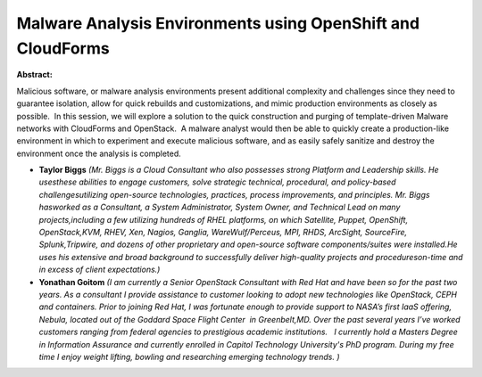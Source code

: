 Malware Analysis Environments using OpenShift and CloudForms
~~~~~~~~~~~~~~~~~~~~~~~~~~~~~~~~~~~~~~~~~~~~~~~~~~~~~~~~~~~~

**Abstract:**

Malicious software, or malware analysis environments present additional complexity and challenges since they need to guarantee isolation, allow for quick rebuilds and customizations, and mimic production environments as closely as possible.  In this session, we will explore a solution to the quick construction and purging of template-driven Malware networks with CloudForms and OpenStack.  A malware analyst would then be able to quickly create a production-like environment in which to experiment and execute malicious software, and as easily safely sanitize and destroy the environment once the analysis is completed.


* **Taylor Biggs** *(Mr. Biggs is a Cloud Consultant who also possesses strong Platform and Leadership skills. He usesthese abilities to engage customers, solve strategic technical, procedural, and policy-based challengesutilizing open-source technologies, practices, process improvements, and principles. Mr. Biggs hasworked as a Consultant, a System Administrator, System Owner, and Technical Lead on many projects,including a few utilizing hundreds of RHEL platforms, on which Satellite, Puppet, OpenShift, OpenStack,KVM, RHEV, Xen, Nagios, Ganglia, WareWulf/Perceus, MPI, RHDS, ArcSight, SourceFire, Splunk,Tripwire, and dozens of other proprietary and open-source software components/suites were installed.He uses his extensive and broad background to successfully deliver high-quality projects and procedureson-time and in excess of client expectations.)*

* **Yonathan Goitom** *(I am currently a Senior OpenStack Consultant with Red Hat and have been so for the past two years. As a consultant I provide assistance to customer looking to adopt new technologies like OpenStack, CEPH and containers. Prior to joining Red Hat, I was fortunate enough to provide support to NASA’s first IaaS offering, Nebula, located out of the Goddard Space Flight Center  in Greenbelt,MD. Over the past several years I’ve worked customers ranging from federal agencies to prestigious academic institutions.   I currently hold a Masters Degree in Information Assurance and currently enrolled in Capitol Technology University's PhD program. During my free time I enjoy weight lifting, bowling and researching emerging technology trends. )*
